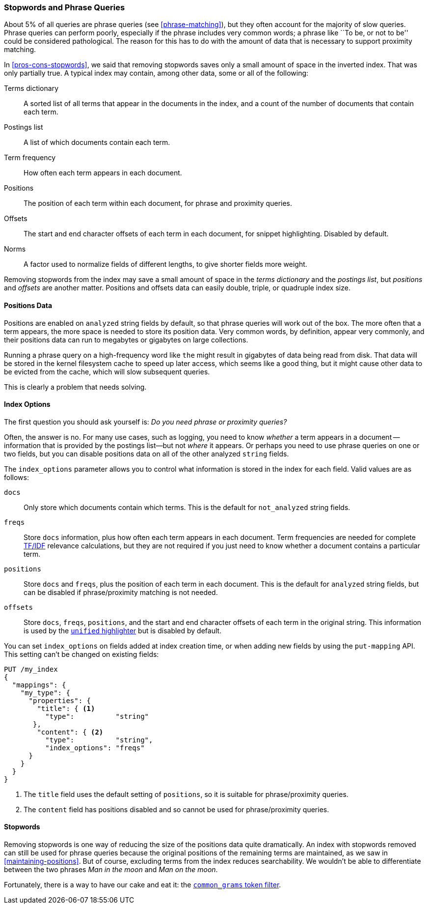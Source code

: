 [[stopwords-phrases]]
=== Stopwords and Phrase Queries

About 5% of all queries are ((("stopwords", "phrase queries and")))((("phrase matching", "stopwords and")))phrase queries (see <<phrase-matching>>), but they
often account for the majority of slow queries. Phrase queries can perform
poorly, especially if the phrase includes very common words; a phrase like
``To be, or not to be'' could be considered pathological. The reason for this
has to do with the amount of data that is necessary to support proximity
matching.

In <<pros-cons-stopwords>>, we said that removing stopwords saves only a small
amount of space in the inverted index.((("indices", "typical, data contained in")))  That was only partially true.  A
typical index may contain, among other data, some or all of the following:

Terms dictionary::

    A sorted list of all terms that appear in the documents in the index,
    and a count of the number of documents that contain each term.

Postings list::

    A list of which documents contain each term.

Term frequency::

    How often each term appears in each document.

Positions::

    The position of each term within each document, for phrase and proximity
    queries.

Offsets::

    The start and end character offsets of each term in each document, for
    snippet highlighting. Disabled by default.

Norms::

    A factor used to normalize fields of different lengths, to give shorter
    fields more weight.

Removing stopwords from the index may save a small amount of space in the
_terms dictionary_ and the _postings list_, but _positions_ and _offsets_ are
another matter. Positions and offsets data can easily double, triple, or
quadruple index size.

==== Positions Data

Positions are enabled on `analyzed` string fields by default,((("stopwords", "phrase queries and", "positions data")))((("phrase matching", "stopwords and", "positions data"))) so that phrase
queries will work out of the box. The more often that a term appears, the more
space is needed to store its position data. Very common words, by
definition, appear very commonly, and their positions data can run to megabytes
or gigabytes on large collections.

Running a phrase query on a high-frequency word like `the` might result in
gigabytes of data being read from disk. That data will be stored in the kernel
filesystem cache to speed up later access, which seems like a good thing, but
it might cause other data to be evicted from the cache, which will slow
subsequent queries.

This is clearly a problem that needs solving.

[[index-options]]
==== Index Options

The first question you should ((("stopwords", "phrase queries and", "index options")))((("phrase matching", "stopwords and", "index options")))ask yourself is: _Do you need phrase or
proximity queries?_

Often, the answer is no.  For many use cases, such as logging, you need to
know _whether_ a term appears in a document -- information that is provided
by the postings list--but not _where_ it appears. Or perhaps you need to use
phrase queries on one or two fields, but you can disable positions data on all
of the other analyzed `string` fields.

The `index_options` parameter ((("index_options parameter")))allows you to control what information is stored
in the index for each field.((("fields", "index options")))  Valid values are as follows:

`docs`::

    Only store which documents contain which terms. This is the default for
    `not_analyzed` string fields.

`freqs`::

    Store `docs` information, plus how often each term appears in each
    document. Term frequencies are needed for complete <<relevance-intro,TF/IDF>>
    relevance calculations, but they are not required if you just need to know
    whether a document contains a particular term.

`positions`::

    Store `docs` and `freqs`, plus the position of each term in each document.
    This is the default for `analyzed` string fields, but can be disabled if
    phrase/proximity matching is not needed.

`offsets`::

    Store `docs`, `freqs`, `positions`, and the start and end character offsets
    of each term in the original string.  This information is used by the
    https://www.elastic.co/guide/en/elasticsearch/reference/1.7/search-request-highlighting.html#_unified_highlighter[`unified` highlighter]
    but is disabled by default.

You can set `index_options` on fields added at index creation time, or when
adding new fields by using((("put-mapping API"))) the `put-mapping` API. This setting can't be changed
on existing fields:

[source,json]
---------------------------------
PUT /my_index
{
  "mappings": {
    "my_type": {
      "properties": {
        "title": { <1>
          "type":          "string"
       },
        "content": { <2>
          "type":          "string",
          "index_options": "freqs"
      }
    }
  }
}
---------------------------------
<1> The `title` field uses the default setting of `positions`, so
    it is suitable for phrase/proximity queries.
<2> The `content` field has positions disabled and so cannot be used
    for phrase/proximity queries.

==== Stopwords

Removing stopwords is one way of reducing the size of the positions data quite
dramatically.((("stopwords", "phrase queries and", "removing stopwords")))   An index with stopwords removed can still be used for phrase
queries because the original positions of the remaining terms are maintained,
as we saw in <<maintaining-positions>>. But of course, excluding terms from
the index reduces searchability. We wouldn't be able to differentiate between
the two phrases _Man in the moon_ and _Man on the moon_.

Fortunately, there is a way to have our cake and eat it: the
<<common-grams,`common_grams` token filter>>.
